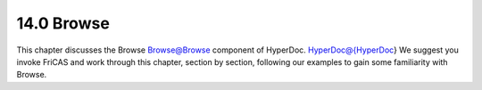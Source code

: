 .. status: ok



14.0 Browse
-----------

This chapter discusses the Browse Browse@Browse component of HyperDoc.
HyperDoc@{HyperDoc} We suggest you invoke FriCAS and work through this
chapter, section by section, following our examples to gain some
familiarity with Browse.



